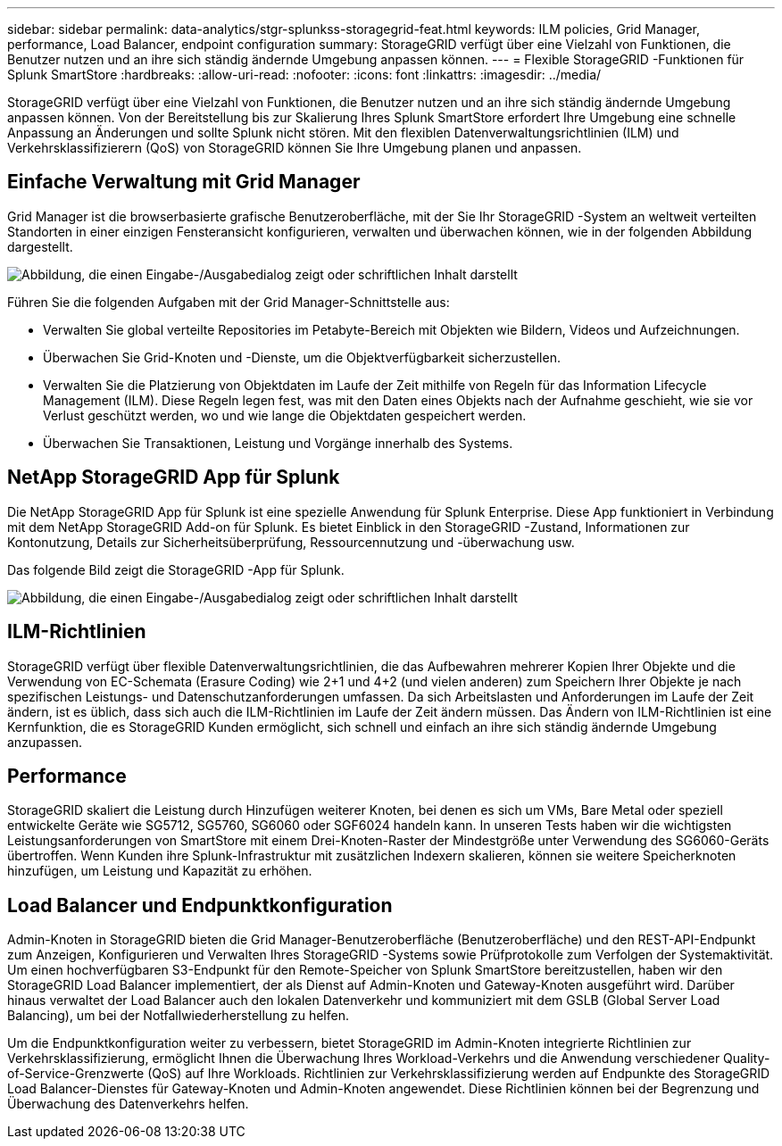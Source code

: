 ---
sidebar: sidebar 
permalink: data-analytics/stgr-splunkss-storagegrid-feat.html 
keywords: ILM policies, Grid Manager, performance, Load Balancer, endpoint configuration 
summary: StorageGRID verfügt über eine Vielzahl von Funktionen, die Benutzer nutzen und an ihre sich ständig ändernde Umgebung anpassen können. 
---
= Flexible StorageGRID -Funktionen für Splunk SmartStore
:hardbreaks:
:allow-uri-read: 
:nofooter: 
:icons: font
:linkattrs: 
:imagesdir: ../media/


[role="lead"]
StorageGRID verfügt über eine Vielzahl von Funktionen, die Benutzer nutzen und an ihre sich ständig ändernde Umgebung anpassen können.  Von der Bereitstellung bis zur Skalierung Ihres Splunk SmartStore erfordert Ihre Umgebung eine schnelle Anpassung an Änderungen und sollte Splunk nicht stören.  Mit den flexiblen Datenverwaltungsrichtlinien (ILM) und Verkehrsklassifizierern (QoS) von StorageGRID können Sie Ihre Umgebung planen und anpassen.



== Einfache Verwaltung mit Grid Manager

Grid Manager ist die browserbasierte grafische Benutzeroberfläche, mit der Sie Ihr StorageGRID -System an weltweit verteilten Standorten in einer einzigen Fensteransicht konfigurieren, verwalten und überwachen können, wie in der folgenden Abbildung dargestellt.

image:stgr-splunkss-003.png["Abbildung, die einen Eingabe-/Ausgabedialog zeigt oder schriftlichen Inhalt darstellt"]

Führen Sie die folgenden Aufgaben mit der Grid Manager-Schnittstelle aus:

* Verwalten Sie global verteilte Repositories im Petabyte-Bereich mit Objekten wie Bildern, Videos und Aufzeichnungen.
* Überwachen Sie Grid-Knoten und -Dienste, um die Objektverfügbarkeit sicherzustellen.
* Verwalten Sie die Platzierung von Objektdaten im Laufe der Zeit mithilfe von Regeln für das Information Lifecycle Management (ILM).  Diese Regeln legen fest, was mit den Daten eines Objekts nach der Aufnahme geschieht, wie sie vor Verlust geschützt werden, wo und wie lange die Objektdaten gespeichert werden.
* Überwachen Sie Transaktionen, Leistung und Vorgänge innerhalb des Systems.




== NetApp StorageGRID App für Splunk

Die NetApp StorageGRID App für Splunk ist eine spezielle Anwendung für Splunk Enterprise.  Diese App funktioniert in Verbindung mit dem NetApp StorageGRID Add-on für Splunk.  Es bietet Einblick in den StorageGRID -Zustand, Informationen zur Kontonutzung, Details zur Sicherheitsüberprüfung, Ressourcennutzung und -überwachung usw.

Das folgende Bild zeigt die StorageGRID -App für Splunk.

image:stgr-splunkss-004.png["Abbildung, die einen Eingabe-/Ausgabedialog zeigt oder schriftlichen Inhalt darstellt"]



== ILM-Richtlinien

StorageGRID verfügt über flexible Datenverwaltungsrichtlinien, die das Aufbewahren mehrerer Kopien Ihrer Objekte und die Verwendung von EC-Schemata (Erasure Coding) wie 2+1 und 4+2 (und vielen anderen) zum Speichern Ihrer Objekte je nach spezifischen Leistungs- und Datenschutzanforderungen umfassen.  Da sich Arbeitslasten und Anforderungen im Laufe der Zeit ändern, ist es üblich, dass sich auch die ILM-Richtlinien im Laufe der Zeit ändern müssen.  Das Ändern von ILM-Richtlinien ist eine Kernfunktion, die es StorageGRID Kunden ermöglicht, sich schnell und einfach an ihre sich ständig ändernde Umgebung anzupassen.



== Performance

StorageGRID skaliert die Leistung durch Hinzufügen weiterer Knoten, bei denen es sich um VMs, Bare Metal oder speziell entwickelte Geräte wie SG5712, SG5760, SG6060 oder SGF6024 handeln kann.  In unseren Tests haben wir die wichtigsten Leistungsanforderungen von SmartStore mit einem Drei-Knoten-Raster der Mindestgröße unter Verwendung des SG6060-Geräts übertroffen.  Wenn Kunden ihre Splunk-Infrastruktur mit zusätzlichen Indexern skalieren, können sie weitere Speicherknoten hinzufügen, um Leistung und Kapazität zu erhöhen.



== Load Balancer und Endpunktkonfiguration

Admin-Knoten in StorageGRID bieten die Grid Manager-Benutzeroberfläche (Benutzeroberfläche) und den REST-API-Endpunkt zum Anzeigen, Konfigurieren und Verwalten Ihres StorageGRID -Systems sowie Prüfprotokolle zum Verfolgen der Systemaktivität.  Um einen hochverfügbaren S3-Endpunkt für den Remote-Speicher von Splunk SmartStore bereitzustellen, haben wir den StorageGRID Load Balancer implementiert, der als Dienst auf Admin-Knoten und Gateway-Knoten ausgeführt wird.  Darüber hinaus verwaltet der Load Balancer auch den lokalen Datenverkehr und kommuniziert mit dem GSLB (Global Server Load Balancing), um bei der Notfallwiederherstellung zu helfen.

Um die Endpunktkonfiguration weiter zu verbessern, bietet StorageGRID im Admin-Knoten integrierte Richtlinien zur Verkehrsklassifizierung, ermöglicht Ihnen die Überwachung Ihres Workload-Verkehrs und die Anwendung verschiedener Quality-of-Service-Grenzwerte (QoS) auf Ihre Workloads.  Richtlinien zur Verkehrsklassifizierung werden auf Endpunkte des StorageGRID Load Balancer-Dienstes für Gateway-Knoten und Admin-Knoten angewendet.  Diese Richtlinien können bei der Begrenzung und Überwachung des Datenverkehrs helfen.
